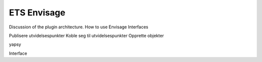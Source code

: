 
==============
 ETS Envisage
==============

Discussion of the plugin architecture.
How to use Envisage
Interfaces

Publisere utvidelsespunkter
Koble seg til utvidelsespunkter
Opprette objekter

yapsy

Interface
